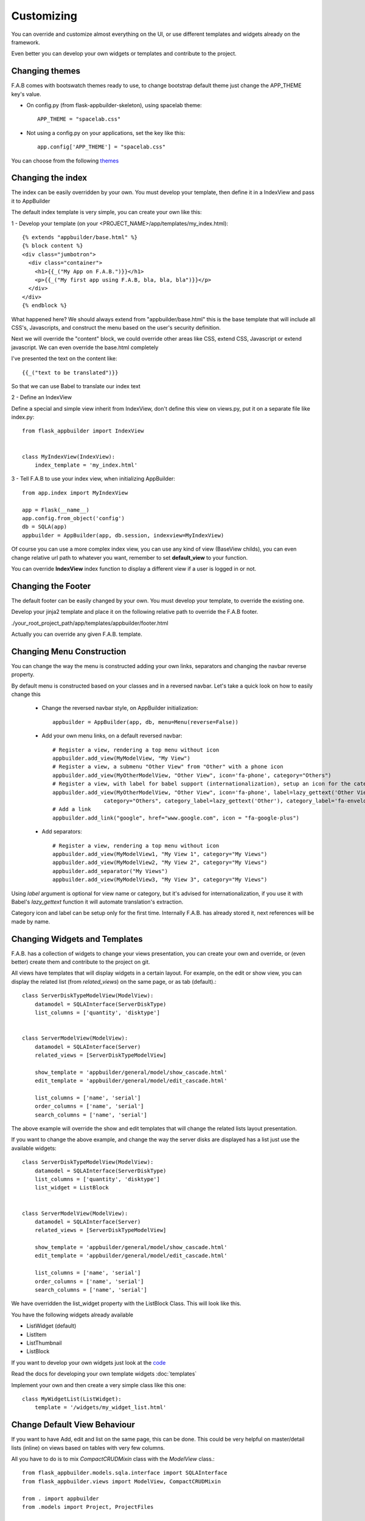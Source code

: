 Customizing
===========

You can override and customize almost everything on the UI, or use different templates and widgets already on the framework.

Even better you can develop your own widgets or templates and contribute to the project.

Changing themes
---------------

F.A.B comes with bootswatch themes ready to use, to change bootstrap default theme just change the APP_THEME key's value.

- On config.py (from flask-appbuilder-skeleton), using spacelab theme::

    APP_THEME = "spacelab.css"

- Not using a config.py on your applications, set the key like this::

	app.config['APP_THEME'] = "spacelab.css"
 
You can choose from the following `themes <https://github.com/dpgaspar/Flask-AppBuilder-Skeleton/blob/master/config.py>`_  


Changing the index
------------------

The index can be easily overridden by your own.
You must develop your template, then define it in a IndexView and pass it to AppBuilder

The default index template is very simple, you can create your own like this:

1 - Develop your template (on your <PROJECT_NAME>/app/templates/my_index.html)::

    {% extends "appbuilder/base.html" %}
    {% block content %}
    <div class="jumbotron">
      <div class="container">
        <h1>{{_("My App on F.A.B.")}}</h1>
        <p>{{_("My first app using F.A.B, bla, bla, bla")}}</p>
      </div>
    </div>
    {% endblock %}

What happened here? We should always extend from "appbuilder/base.html" this is the base template that will include all CSS's, Javascripts, and construct the menu based on the user's security definition.

Next we will override the "content" block, we could override other areas like CSS, extend CSS, Javascript or extend javascript. We can even override the base.html completely

I've presented the text on the content like::

    {{_("text to be translated")}}

So that we can use Babel to translate our index text

2 - Define an IndexView

Define a special and simple view inherit from IndexView, don't define this view on views.py, put it on a separate file like index.py::

    from flask_appbuilder import IndexView


    class MyIndexView(IndexView):
        index_template = 'my_index.html'

3 - Tell F.A.B to use your index view, when initializing AppBuilder::


    from app.index import MyIndexView

    app = Flask(__name__)
    app.config.from_object('config')
    db = SQLA(app)
    appbuilder = AppBuilder(app, db.session, indexview=MyIndexView)


Of course you can use a more complex index view, you can use any kind of view (BaseView childs), you can even
change relative url path to whatever you want, remember to set **default_view** to your function.

You can override **IndexView** index function to display a different view if a user is logged in or not.

Changing the Footer
-------------------

The default footer can be easily changed by your own. You must develop your template,
to override the existing one.

Develop your jinja2 template and place it on the following relative path to override the F.A.B footer.

./your_root_project_path/app/templates/appbuilder/footer.html

Actually you can override any given F.A.B. template.


Changing Menu Construction
--------------------------

You can change the way the menu is constructed adding your own links, separators and changing the navbar reverse property.

By default menu is constructed based on your classes and in a reversed navbar. Let's take a quick look on how to easily change this

	- Change the reversed navbar style, on AppBuilder initialization::
	
		appbuilder = AppBuilder(app, db, menu=Menu(reverse=False))
		
	- Add your own menu links, on a default reversed navbar::


            # Register a view, rendering a top menu without icon
            appbuilder.add_view(MyModelView, "My View")
            # Register a view, a submenu "Other View" from "Other" with a phone icon
            appbuilder.add_view(MyOtherModelView, "Other View", icon='fa-phone', category="Others")
            # Register a view, with label for babel support (internationalization), setup an icon for the category.
            appbuilder.add_view(MyOtherModelView, "Other View", icon='fa-phone', label=lazy_gettext('Other View'),
                            category="Others", category_label=lazy_gettext('Other'), category_label='fa-envelope')
            # Add a link
            appbuilder.add_link("google", href="www.google.com", icon = "fa-google-plus")
		
	- Add separators::


		# Register a view, rendering a top menu without icon
		appbuilder.add_view(MyModelView1, "My View 1", category="My Views")
		appbuilder.add_view(MyModelView2, "My View 2", category="My Views")
		appbuilder.add_separator("My Views")
		appbuilder.add_view(MyModelView3, "My View 3", category="My Views")
		

Using *label* argument is optional for view name or category, but it's advised for internationalization, if you use it with Babel's *lazy_gettext* function it will automate translation's extraction.

Category icon and label can be setup only for the first time. Internally F.A.B. has already stored it, next references will be made by name.

Changing Widgets and Templates
------------------------------

F.A.B. has a collection of widgets to change your views presentation,
you can create your own and override,
or (even better) create them and contribute to the project on git.

All views have templates that will display widgets in a certain layout.
For example, on the edit or show view, you can display the related list (from *related_views*) on the same page,
or as tab (default).::

    class ServerDiskTypeModelView(ModelView):
        datamodel = SQLAInterface(ServerDiskType)
        list_columns = ['quantity', 'disktype']


    class ServerModelView(ModelView):
        datamodel = SQLAInterface(Server)
        related_views = [ServerDiskTypeModelView]

        show_template = 'appbuilder/general/model/show_cascade.html'
        edit_template = 'appbuilder/general/model/edit_cascade.html'

        list_columns = ['name', 'serial']
        order_columns = ['name', 'serial']
        search_columns = ['name', 'serial']
        
        
The above example will override the show and edit templates that will change the related lists layout presentation.

.. image:: ./images/list_cascade.png
    :width: 100%


If you want to change the above example, and change the way the server disks are displayed has a list just use the available widgets::

    class ServerDiskTypeModelView(ModelView):
        datamodel = SQLAInterface(ServerDiskType)
        list_columns = ['quantity', 'disktype']
        list_widget = ListBlock


    class ServerModelView(ModelView):
        datamodel = SQLAInterface(Server)
        related_views = [ServerDiskTypeModelView]

        show_template = 'appbuilder/general/model/show_cascade.html'
        edit_template = 'appbuilder/general/model/edit_cascade.html'

        list_columns = ['name', 'serial']
        order_columns = ['name', 'serial']
        search_columns = ['name', 'serial']


We have overridden the list_widget property with the ListBlock Class. This will look like this.

.. image:: ./images/list_cascade_block.png
    :width: 100%


You have the following widgets already available

- ListWidget (default)
- ListItem
- ListThumbnail
- ListBlock

If you want to develop your own widgets just look at the 
`code <https://github.com/dpgaspar/Flask-AppBuilder/tree/master/flask_appbuilder/templates/appbuilder/general/widgets>`_

Read the docs for developing your own template widgets :doc:`templates`

Implement your own and then create a very simple class like this one::

    class MyWidgetList(ListWidget):
        template = '/widgets/my_widget_list.html'
        

Change Default View Behaviour
-----------------------------

If you want to have Add, edit and list on the same page, this can be done. This could be very helpful on master/detail lists (inline) on views based on tables with very few columns.

All you have to do is to mix *CompactCRUDMixin* class with the *ModelView* class.::

    from flask_appbuilder.models.sqla.interface import SQLAInterface
    from flask_appbuilder.views import ModelView, CompactCRUDMixin

    from . import appbuilder
    from .models import Project, ProjectFiles


    class MyInlineView(CompactCRUDMixin, ModelView):
        datamodel = SQLAInterface(MyInlineTable)

    class MyView(ModelView):
        datamodel = SQLAInterface(MyViewTable)
        related_views = [MyInlineView]

    appbuilder.add_view(MyView, "List My View",icon = "fa-table", category = "My Views")
    appbuilder.add_view_no_menu(MyInlineView)


Notice the class mixin, with this configuration you will have a *Master View* with the inline view *MyInlineView* where you can Add and Edit on the same page.

Of course you could use the mixin on *MyView* also, use it only on ModelView classes.

Take a look at the example: https://github.com/dpgaspar/Flask-appBuilder/tree/master/examples/quickfiles


.. image:: ./images/list_compact_inline.png
    :width: 100%

Next we will take a look at a different view behaviour. A master detail style view, master is a view associated with a database table that is linked to the detail view.

Let's assume our quick how to example, a simple contacts applications. We have *Contact* table related with *Group* table.

So we are using master detail view, first we will define the detail view (this view can be customized like the examples above)::

    class ContactModelView(ModelView):
        datamodel = SQLAInterface(Contact)


Then we define the master detail view, where master is the one side of the 1-N relation::

    class GroupMasterView(MasterDetailView):
        datamodel = SQLAInterface(Group)
        related_views = [ContactModelView]


Remember you can use charts has related views, you can use it like this::

    class ContactTimeChartView(TimeChartView):
        datamodel = SQLAInterface(Contact)
        chart_title = 'Grouped Birth contacts'
        chart_type = 'AreaChart'
        label_columns = ContactModelView.label_columns
        group_by_columns = ['birthday']


    class GroupMasterView(MasterDetailView):
        datamodel = SQLAInterface(Group)
        related_views = [ContactModelView, ContactTimeChartView]

This will show a left side menu with the *groups* and a right side list with contacts, and a time chart with the number of birthdays during time by the selected group.


Finally register everything::

    // if Using the above example with related chart
    appbuilder.add_view_no_menu(ContactTimeChartView)

    appbuilder.add_view(GroupMasterView, "List Groups", icon="fa-folder-open-o", category="Contacts")
    appbuilder.add_separator("Contacts")
    appbuilder.add_view(ContactModelView, "List Contacts", icon="fa-envelope", category="Contacts")


.. image:: ./images/list_master_detail.png
    :width: 100%

